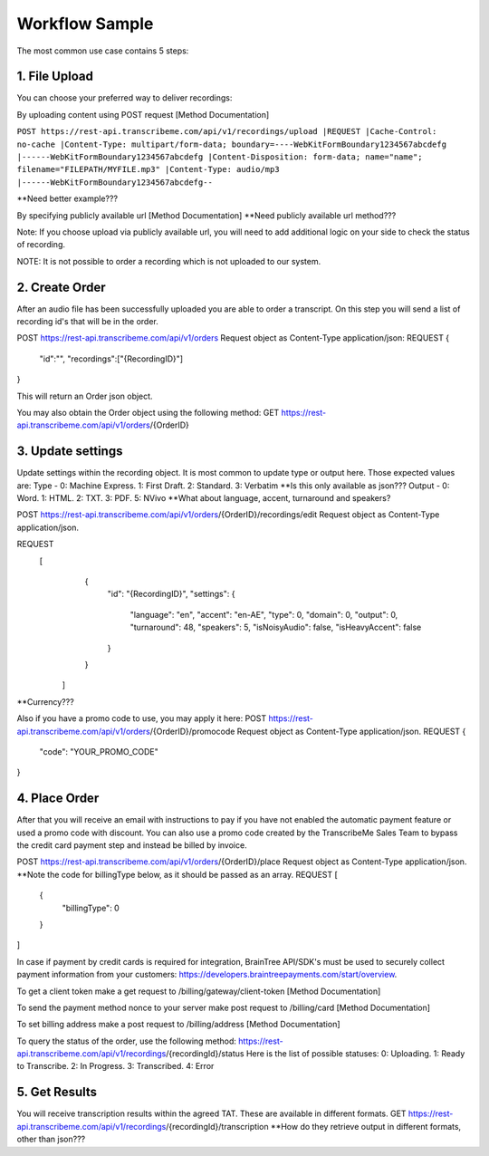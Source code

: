 Workflow Sample
========
The most common use case contains 5 steps: 

.. overview_step1::
1. File Upload 
----------

You can choose your preferred way to deliver recordings:

By uploading content using POST request [Method Documentation]

``POST https://rest-api.transcribeme.com/api/v1/recordings/upload
|REQUEST 
|Cache-Control: no-cache
|Content-Type: multipart/form-data; boundary=----WebKitFormBoundary1234567abcdefg
|------WebKitFormBoundary1234567abcdefg
|Content-Disposition: form-data; name="name"; filename="FILEPATH/MYFILE.mp3"
|Content-Type: audio/mp3
|------WebKitFormBoundary1234567abcdefg--``

**Need better example???

By specifying publicly available url [Method Documentation]
**Need publicly available url method???

Note: If you choose upload via publicly available url, you will need to add additional logic on your side to check the status of recording. 

NOTE: It is not possible to order a recording which is not uploaded to our system.

.. overview_step2::
2. Create Order
----------
After an audio file has been successfully uploaded you are able to order a transcript.
On this step you will send a list of recording id's that will be in the order. 

POST https://rest-api.transcribeme.com/api/v1/orders
Request object as Content-Type application/json:
REQUEST
{
               "id":"",
               "recordings":["{RecordingID}"]
}
 
This will return an Order json object. 

You may also obtain the Order object using the following method:
GET https://rest-api.transcribeme.com/api/v1/orders/{OrderID}

.. overview_step3::
3. Update settings
----------
Update settings within the recording object. It is most common to update type or output here. Those expected values are:
Type - 0: Machine Express. 1: First Draft. 2: Standard. 3: Verbatim
**Is this only available as json??? Output - 0: Word. 1: HTML. 2: TXT. 3: PDF. 5: NVivo
**What about language, accent, turnaround and speakers? 
 
POST https://rest-api.transcribeme.com/api/v1/orders/{OrderID}/recordings/edit
Request object as Content-Type application/json.
 
REQUEST
  [
        {
            "id": "{RecordingID}",
            "settings": {
                "language": "en",
                "accent": "en-AE",
                "type": 0,
                "domain": 0,
                "output": 0,
                "turnaround": 48,
                "speakers": 5,
                "isNoisyAudio": false,
                "isHeavyAccent": false
            }
        }
    ]

**Currency???

Also if you have a promo code to use, you may apply it here:
POST https://rest-api.transcribeme.com/api/v1/orders/{OrderID}/promocode
Request object as Content-Type application/json.
REQUEST
{
  "code": "YOUR_PROMO_CODE"
}

.. overview_step4::
4. Place Order
----------

After that you will receive an email with instructions to pay if you have not enabled the automatic payment feature or used a promo code with discount. You can also use a promo code created by the TranscribeMe Sales Team to bypass the credit card payment step and instead be billed by invoice. 

POST https://rest-api.transcribeme.com/api/v1/orders/{OrderID}/place
Request object as Content-Type application/json.
**Note the code for billingType below, as it should be passed as an array.
REQUEST
[
  {
    "billingType": 0
  }
]

In case if payment by credit cards is required for integration, BrainTree API/SDK's must be used to securely collect payment information from your customers: https://developers.braintreepayments.com/start/overview. 

To get a client token make a get request to /billing/gateway/client-token [Method Documentation] 

To send the payment method nonce to your server make post request to /billing/card [Method Documentation] 

To set billing address make a post request to /billing/address [Method Documentation]

To query the status of the order, use the following method:
https://rest-api.transcribeme.com/api/v1/recordings/{recordingId}/status
Here is the list of possible statuses:
0: Uploading. 1: Ready to Transcribe. 2: In Progress. 3: Transcribed. 4: Error

.. overview_step5::
5. Get Results
----------

You will receive transcription results within the agreed TAT. These are available in different formats. 
GET https://rest-api.transcribeme.com/api/v1/recordings/{recordingId}/transcription
**How do they retrieve output in different formats, other than json???
